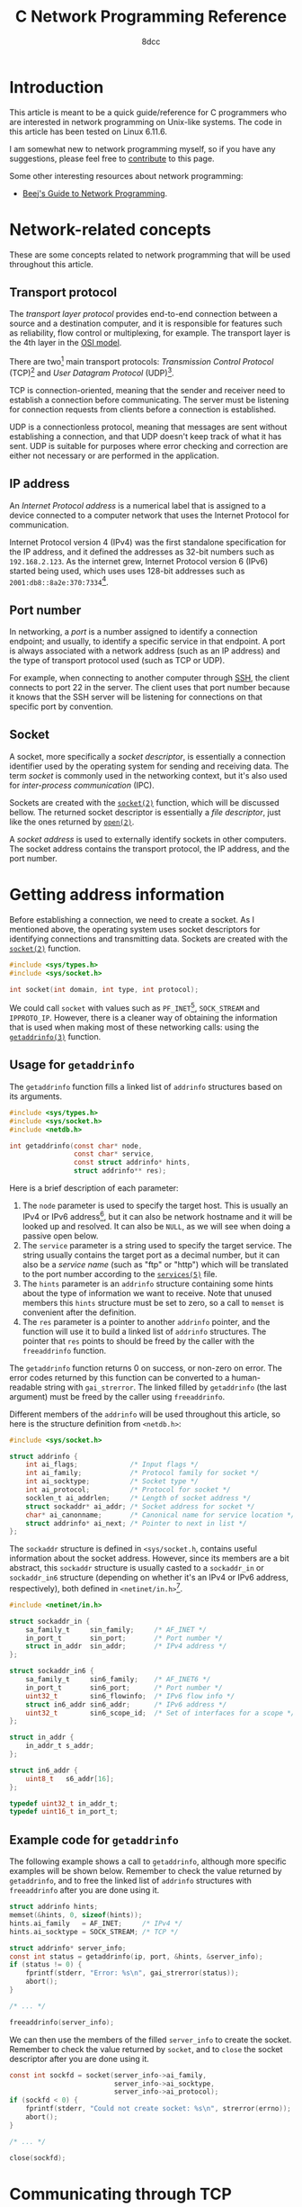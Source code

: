 #+TITLE: C Network Programming Reference
#+AUTHOR: 8dcc
#+STARTUP: nofold
#+HTML_HEAD: <link rel="icon" type="image/x-icon" href="../img/favicon.png">
#+HTML_HEAD: <link rel="stylesheet" type="text/css" href="../css/main.css">
#+HTML_LINK_UP: index.html
#+HTML_LINK_HOME: ../index.html

#+MACRO: man [[https://man.cx/$1][=$1=]]

* Introduction
:PROPERTIES:
:CUSTOM_ID: introduction
:END:

This article is meant to be a quick guide/reference for C programmers who are
interested in network programming on Unix-like systems. The code in this article
has been tested on Linux 6.11.6.

I am somewhat new to network programming myself, so if you have any suggestions,
please feel free to [[https://github.com/8dcc/8dcc.github.io][contribute]] to this page.

Some other interesting resources about network programming:

- [[https://beej.us/guide/bgnet/][Beej's Guide to Network Programming]].

* Network-related concepts
:PROPERTIES:
:CUSTOM_ID: network-related-concepts
:END:

These are some concepts related to network programming that will be used
throughout this article.

** Transport protocol
:PROPERTIES:
:CUSTOM_ID: transport-protocol
:END:

The /transport layer protocol/ provides end-to-end connection between a source and
a destination computer, and it is responsible for features such as reliability,
flow control or multiplexing, for example. The transport layer is the 4th layer
in the [[https://en.wikipedia.org/wiki/OSI_model][OSI model]].

#+NAME: fig-netref1
[[file:../img/netref1.png]]

There are two[fn::Note that these are not the only existing transport
protocols. Some other examples include the [[https://en.wikipedia.org/wiki/Datagram_Congestion_Control_Protocol][Datagram Congestion Control Protocol]]
(DCCP) and the [[https://en.wikipedia.org/wiki/Stream_Control_Transmission_Protocol][Stream Control Transmission Protocol]] (SCTP).] main transport
protocols: /Transmission Control Protocol/ (TCP)[fn::See [[https://datatracker.ietf.org/doc/html/rfc793][RFC 793]].] and /User
Datagram Protocol/ (UDP)[fn::See [[https://datatracker.ietf.org/doc/html/rfc768][RCC 768]].].

TCP is connection-oriented, meaning that the sender and receiver need to
establish a connection before communicating. The server must be listening for
connection requests from clients before a connection is established.

UDP is a connectionless protocol, meaning that messages are sent without
establishing a connection, and that UDP doesn't keep track of what it has
sent. UDP is suitable for purposes where error checking and correction are
either not necessary or are performed in the application.

** IP address
:PROPERTIES:
:CUSTOM_ID: ip-address
:END:

An /Internet Protocol address/ is a numerical label that is assigned to a device
connected to a computer network that uses the Internet Protocol for
communication.

Internet Protocol version 4 (IPv4) was the first standalone specification for
the IP address, and it defined the addresses as 32-bit numbers such as
=192.168.2.123=. As the internet grew, Internet Protocol version 6 (IPv6) started
being used, which uses uses 128-bit addresses such as
=2001:db8::8a2e:370:7334=[fn::When one of the colon-separated numbers is zero, it
can be omited. Therefore, the "expanded" version of that IPv6 address is
=2001:0db8:0000:0000:0000:8a2e:0370:7334=.].

** Port number
:PROPERTIES:
:CUSTOM_ID: port-number
:END:

In networking, a /port/ is a number assigned to identify a connection endpoint;
and usually, to identify a specific service in that endpoint. A port is always
associated with a network address (such as an IP address) and the type of
transport protocol used (such as TCP or UDP).

For example, when connecting to another computer through [[https://en.wikipedia.org/wiki/Secure_Shell][SSH]], the client
connects to port 22 in the server. The client uses that port number because it
knows that the SSH server will be listening for connections on that specific
port by convention.

** Socket
:PROPERTIES:
:CUSTOM_ID: socket
:END:

A socket, more specifically a /socket descriptor/, is essentially a connection
identifier used by the operating system for sending and receiving data. The term
/socket/ is commonly used in the networking context, but it's also used for
/inter-process communication/ (IPC).

Sockets are created with the {{{man(socket(2))}}} function, which will be discussed
bellow. The returned socket descriptor is essentially a /file descriptor/, just
like the ones returned by {{{man(open(2))}}}.

A /socket address/ is used to externally identify sockets in other computers. The
socket address contains the transport protocol, the IP address, and the port
number.

* Getting address information
:PROPERTIES:
:CUSTOM_ID: getting-address-information
:END:

Before establishing a connection, we need to create a socket. As I mentioned
above, the operating system uses socket descriptors for identifying connections
and transmitting data. Sockets are created with the {{{man(socket(2))}}} function.

#+begin_src C
#include <sys/types.h>
#include <sys/socket.h>

int socket(int domain, int type, int protocol);
#+end_src

We could call =socket= with values such as =PF_INET=[fn::The =PF= prefix stands for
/Protocol Family/, whereas =AF= stands for /Address Family/. In practise, =AF_INET= and
=PF_INET= have the same value.], =SOCK_STREAM= and =IPPROTO_IP=. However, there is a
cleaner way of obtaining the information that is used when making most of these
networking calls: using the {{{man(getaddrinfo(3))}}} function.

** Usage for =getaddrinfo=
:PROPERTIES:
:CUSTOM_ID: usage-for-getaddrinfo
:END:

The =getaddrinfo= function fills a linked list of =addrinfo= structures based on its
arguments.

#+begin_src C
#include <sys/types.h>
#include <sys/socket.h>
#include <netdb.h>

int getaddrinfo(const char* node,
                const char* service,
                const struct addrinfo* hints,
                struct addrinfo** res);
#+end_src

Here is a brief description of each parameter:

1. The =node= parameter is used to specify the target host. This is usually an
   IPv4 or IPv6 address[fn::The IPv4 and IPv6 formats are valid acording to
   {{{man(inet_aton(3))}}} and {{{man(inet_pton(3))}}}, respectively.], but it can also be
   network hostname and it will be looked up and resolved. It can also be =NULL=,
   as we will see when doing a passive open below.
2. The =service= parameter is a string used to specify the target service. The
   string usually contains the target port as a decimal number, but it can also
   be a /service name/ (such as "ftp" or "http") which will be translated to the
   port number according to the {{{man(services(5))}}} file.
3. The =hints= parameter is an =addrinfo= structure containing some hints about the
   type of information we want to receive. Note that unused members this =hints=
   structure must be set to zero, so a call to =memset= is convenient after the
   definition.
4. The =res= parameter is a pointer to another =addrinfo= pointer, and the function
   will use it to build a linked list of =addrinfo= structures. The pointer that
   =res= points to should be freed by the caller with the =freeaddrinfo= function.

The =getaddrinfo= function returns 0 on success, or non-zero on error. The error
codes returned by this function can be converted to a human-readable string with
=gai_strerror=. The linked filled by =getaddrinfo= (the last argument) must be freed
by the caller using =freeaddrinfo=.

Different members of the =addrinfo= will be used throughout this article, so here
is the structure definition from =<netdb.h>=:

#+begin_src C
#include <sys/socket.h>

struct addrinfo {
    int ai_flags;             /* Input flags */
    int ai_family;            /* Protocol family for socket */
    int ai_socktype;          /* Socket type */
    int ai_protocol;          /* Protocol for socket */
    socklen_t ai_addrlen;     /* Length of socket address */
    struct sockaddr* ai_addr; /* Socket address for socket */
    char* ai_canonname;       /* Canonical name for service location */
    struct addrinfo* ai_next; /* Pointer to next in list */
};
#+end_src

The =sockaddr= structure is defined in =<sys/socket.h=, contains useful information
about the socket address. However, since its members are a bit abstract,
this =sockaddr= structure is usually casted to a =sockaddr_in= or =sockaddr_in6=
structure (depending on whether it's an IPv4 or IPv6 address, respectively),
both defined in =<netinet/in.h>=[fn::More specifically, the =sockaddr= structure
from =<sys/socket.h>= contains only a =sa_family_t= member and a =char data[]=
array. Based on the =sa_family= member, we can decide which =sockaddr_in*= structure
we should use, since they provide a nicer interface.].

#+begin_src C
#include <netinet/in.h>

struct sockaddr_in {
    sa_family_t     sin_family;     /* AF_INET */
    in_port_t       sin_port;       /* Port number */
    struct in_addr  sin_addr;       /* IPv4 address */
};

struct sockaddr_in6 {
    sa_family_t     sin6_family;    /* AF_INET6 */
    in_port_t       sin6_port;      /* Port number */
    uint32_t        sin6_flowinfo;  /* IPv6 flow info */
    struct in6_addr sin6_addr;      /* IPv6 address */
    uint32_t        sin6_scope_id;  /* Set of interfaces for a scope */
};

struct in_addr {
    in_addr_t s_addr;
};

struct in6_addr {
    uint8_t   s6_addr[16];
};

typedef uint32_t in_addr_t;
typedef uint16_t in_port_t;
#+end_src

** Example code for =getaddrinfo=
:PROPERTIES:
:CUSTOM_ID: example-code-for-getaddrinfo
:END:

The following example shows a call to =getaddrinfo=, although more specific
examples will be shown below. Remember to check the value returned by
=getaddrinfo=, and to free the linked list of =addrinfo= structures with
=freeaddrinfo= after you are done using it.

#+begin_src C
struct addrinfo hints;
memset(&hints, 0, sizeof(hints));
hints.ai_family   = AF_INET;     /* IPv4 */
hints.ai_socktype = SOCK_STREAM; /* TCP */

struct addrinfo* server_info;
const int status = getaddrinfo(ip, port, &hints, &server_info);
if (status != 0) {
    fprintf(stderr, "Error: %s\n", gai_strerror(status));
    abort();
}

/* ... */

freeaddrinfo(server_info);
#+end_src

We can then use the members of the filled =server_info= to create the
socket. Remember to check the value returned by =socket=, and to =close= the socket
descriptor after you are done using it.

#+begin_src C
const int sockfd = socket(server_info->ai_family,
                          server_info->ai_socktype,
                          server_info->ai_protocol);
if (sockfd < 0) {
    fprintf(stderr, "Could not create socket: %s\n", strerror(errno));
    abort();
}

/* ... */

close(sockfd);
#+end_src

* Communicating through TCP
:PROPERTIES:
:CUSTOM_ID: communicating-through-tcp
:END:

To communicate data through TCP, we need to either listen and accept incoming
connections (a /passive open/), or establish a connection to another computer on a
listening port (an /active open/).

** Connecting with a passive open
:PROPERTIES:
:CUSTOM_ID: connecting-with-a-passive-open
:END:

These are the general steps for establishing a connection through a passive
open:

1. Obtain a /socket/ descriptor, used for listening.
2. /Bind/ a local port to the socket descriptor.
3. Start to /listen/ on that socket descriptor.
4. Wait for connections, and /accept/ them.

*** Getting our address information
:PROPERTIES:
:CUSTOM_ID: getting-our-address-information
:END:

We know how to obtain information about an /external/ address (using =getaddinfo=),
but we will also need to obtain information about ourselves before creating the
socket. We need to make two small changes when making the call:

1. Set =hints.ai_flags= to =AI_PASSIVE=.
2. Pass =NULL= as the first (=node=) parameter of =getaddrinfo=.

From the {{{man(getaddinfo(3))}}} man page:

#+begin_quote
If the =AI_PASSIVE= flag is specified in =hints.ai_flags=, and node is =NULL=, then
the returned socket addresses will be suitable for {{{man(bind(2))}}}ing a socket that
will {{{man(accept(2))}}} connections.
#+end_quote

It's important to note that the second argument when calling =getaddrifo= will
determine the port that we will use when listening, and therefore the port that
the peer will have to use when connecting to us (i.e. when doing an active
open). Note that all ports below 1024 are reserved[fn::See also [[https://en.wikipedia.org/wiki/Registered_port][Registered port]]
(Wikipedia) and [[https://en.wikipedia.org/wiki/List_of_TCP_and_UDP_port_numbers][List of TCP and UDP port numbers]] (Wikipedia).] for the system,
so you should use a number in the range =[1025..65535]= (inclusive), and it should
not be in use by another program.

This is the new code for obtaining our address information. In this case, the
=addrinfo= structure filled by =getaddrinfo= will refer to the port =4321= of our
machine.

#+begin_src C
struct addrinfo hints;
memset(&hints, 0, sizeof(hints));
hints.ai_family   = AF_INET;
hints.ai_socktype = SOCK_STREAM;
hints.ai_flags    = AI_PASSIVE; /* New */

struct addrinfo* self_info;
const int status = getaddrinfo(NULL, "4321", &hints, &self_info); /* Updated */
if (status != 0) {
    fprintf(stderr, "Could not obtaining our address info: %s\n",
            gai_strerror(status));
    abort();
}
#+end_src

*** Creating the passive socket
:PROPERTIES:
:CUSTOM_ID: creating-the-passive-socket
:END:

The {{{man(socket(2))}}} function returns a socket descriptor from the specified
domain (e.g. IPv4 or IPv6), socket type (e.g. TCP or UDP) and protocol
(e.g. IP).

#+begin_src C
#include <sys/types.h>
#include <sys/socket.h>

int socket(int domain, int type, int protocol);
#+end_src

On error, -1 is returned and =errno= is set. If the returned socket is valid, it
must be closed by the caller using {{{man(close(2))}}}.

Now that =self_info= contains information about the current machine, we can call
=socket= just like we did [[*Example code for =getaddrinfo=][before]].

#+begin_src C
const int sockfd_listen = socket(self_info->ai_family,
                                 self_info->ai_socktype,
                                 self_info->ai_protocol);
if (sockfd_listen < 0) {
    fprintf(stderr, "Could not create socket: %s\n", strerror(errno));
    abort();
}
#+end_src

That =sockfd_listen= variable will be used for the process of accepting
connections, /not/ for transmitting data after the connection is established. This
is normally referred to as a /passive socket/.

*** Binding the socket address
:PROPERTIES:
:CUSTOM_ID: binding-the-socket-address
:END:

Next, we need to bind the socket address (IP address, port and protocol) to the
socket descriptor we just created. This can be done with the {{{man(bind(2))}}}
function.

#+begin_src C
#include <sys/types.h>
#include <sys/socket.h>

int bind(int sockfd, const struct sockaddr* addr, socklen_t addrlen);
#+end_src

The =bind= function returns zero on success, or -1 on error, setting =errno=
appropriately. We could create our own =sockaddr= structure, but =getaddrinfo=
already filled one for us, so we should use that.

#+begin_src C
const int status = bind(sockfd_listen,
                        self_info->ai_addr,
                        self_info->ai_addrlen);
if (status != 0) {
    fprintf(stderr, "Could not bind to socket descriptor: %s\n",
            strerror(errno));
    abort();
}
#+end_src

*** Listening for connections
:PROPERTIES:
:CUSTOM_ID: listening-for-connections
:END:

After binding the socket address, we can start listening for connections. We do
this with the {{{man(listen(2))}}} function.

#+begin_src C
#include <sys/types.h>
#include <sys/socket.h>

int listen(int sockfd, int backlog);
#+end_src

The first parameter is the passive socket we created earlier, and the second
parameter is the maximum length to which the queue of pending connections for
=sockfd= may grow[fn::A value of 5 or 10 for the =backlog= argument is fine. The
system silently truncates the argument to the value in
=/proc/sys/net/core/somaxconn=. Since Linux 5.4, the default in this file is 4096;
in earlier kernels, the default value is 128.]. The =listen= function returns zero
on success, or -1 on error, setting =errno= appropriately.

#+begin_src C
const int status = listen(sockfd_listen, 10);
if (status != 0) {
    fprintf(stderr, "Could not listen for connections: %s\n", strerror(errno));
    abort();
}
#+end_src

Now the system is listening for connections on the port we specified when
calling =getaddrinfo= (in this case =4321=), and it will queue incoming connections
until we accept them.

*** Accepting connections
:PROPERTIES:
:CUSTOM_ID: accepting-connections
:END:

Once we encounter an incoming connection, we can accept it using the
{{{man(accept(2))}}} function.

#+begin_src C
#include <sys/types.h>
#include <sys/socket.h>

int accept(int sockfd, struct sockaddr* addr, socklen_t* addrlen);
#+end_src

The first parameter of =accept= is the passive socket we created with
{{{man(socket(2))}}} above. The other two parameters are used to retrieve information
about the computer that is connecting to us, but they can be set to =NULL= if we
don't care about this information.

The =accept= function returns a /new socket descriptor/ used for sending and
receiving data in the accepted connection. On error, it returns -1 and sets
=errno=.

#+begin_src C
const int sockfd_connection = accept(sockfd_listen, NULL, NULL);
if (sockfd_connection < 0) {
    fprintf(stderr, "Could not accept incoming connection: %s\n",
            strerror(errno));
    abort();
}
#+end_src

After the connection is accepted, we can send and receive data from the peer
using the returned socket descriptor.

*** Cleaning up
:PROPERTIES:
:CUSTOM_ID: cleaning-up
:END:

After we are done sending and/or receiving data from that connection, we need to
close it.

#+begin_src C
close(sockfd_connection);
#+end_src

And after we are done with all connections, we can stop listening by closing the
first socket descriptor. Don't forget to also free the linked list of =addrinfo=
structures by calling =freeaddrinfo=.

#+begin_src C
close(sockfd_listen);
freeaddrinfo(self_info);
#+end_src

** Connecting with an active open
:PROPERTIES:
:CUSTOM_ID: connecting-with-an-active-open
:END:

These are the general steps for establishing a connection through an active
open:

1. Obtain a /socket/ descriptor with the server information.
2. /Connect/ to the server.

*** Getting the server information
:PROPERTIES:
:CUSTOM_ID: getting-the-server-information
:END:

This is essentially the same code that was shown [[*Example code for =getaddrinfo=][before]], but now we point to a
specific IP address and port.

#+begin_src C
struct addrinfo hints;
memset(&hints, 0, sizeof(hints));
hints.ai_family   = AF_INET;     /* IPv4 */
hints.ai_socktype = SOCK_STREAM; /* TCP */

struct addrinfo* server_info;
const int status = getaddrinfo("192.168.2.123", "4321", &hints, &server_info);
if (status != 0) {
    fprintf(stderr, "Could not obtain address info: %s\n", gai_strerror(status));
    abort();
}
#+end_src

*** Creating the socket
:PROPERTIES:
:CUSTOM_ID: creating-the-socket
:END:

Now we have to create a socket, just like we did for the [[*Creating the passive socket][passive open]]. In this
case, however, we will only need a single socket for connecting and
communicating.

#+begin_src C
const int sockfd = socket(server_info->ai_family,
                          server_info->ai_socktype,
                          server_info->ai_protocol);
if (sockfd < 0) {
    fprintf(stderr, "Could not create socket: %s\n", strerror(errno));
    abort();
}
#+end_src

As you can probably tell, the nice part of using =getaddrinfo= is that we can
obtain most of the important information from there, so both calls to =socket= are
made using the same =addrinfo= members.

*** Connecting to the server
:PROPERTIES:
:CUSTOM_ID: connecting-to-the-server
:END:

After creating the socket with the information about the server, we have to
connect to it. For that, we use the {{{man(connect(2))}}} function.

#+begin_src C
#include <sys/types.h>
#include <sys/socket.h>

int connect(int sockfd, const struct sockaddr* addr, socklen_t addrlen);
#+end_src

The =connect= function expects the socket descriptor we just created, and a
=sockaddr= structure with the information about the server. Fortunately,
=getaddrinfo= also filled two =ai_addr= and =ai_addrlen= members for this. The =connect=
function returns zero on success, or -1 on error, setting =errno= appropriately.

#+begin_src C
const int status = connect(sockfd,
                           server_info->ai_addr,
                           server_info->ai_addrlen);
if (status != 0) {
    fprintf(stderr, "Connection error: %s\n", strerror(errno));
    abort();
}
#+end_src

Once we are connected, we can send and receive data from the server.

*** Cleaning up
:PROPERTIES:
:CUSTOM_ID: cleaning-up1
:END:

After we are done sending and/or receiving data from that connection, we need to
close it. Don't forget to also free the linked list of =addrinfo= structures by
calling =freeaddrinfo=.

#+begin_src C
close(sockfd);
freeaddrinfo(server_info);
#+end_src

** Sending and receiving data through sockets
:PROPERTIES:
:CUSTOM_ID: sending-and-receiving-data-through-sockets
:END:

Once a connection has been established, we can send and receive data through its
socket descriptor. Most functions that operate on file descriptors, like
{{{man(read(2))}}} and {{{man(write(2))}}}, can work with socket descriptors too. However,
it's better to use {{{man(recv(2))}}} and {{{man(send(2))}}}, even if we don't specify any
=flags=.

#+begin_src C
#include <sys/types.h>
#include <sys/socket.h>

ssize_t recv(int sockfd, void* buf, size_t len, int flags);
ssize_t send(int sockfd, const void* buf, size_t len, int flags);
#+end_src

The =recv= function is used to receive data into the specified buffer of size
=len=. The =send= function is used to send a buffer of the specified size =len=.

The =recv= function returns:

- The number of bytes received, when the call was successful.
- Zero, when a stream socket peer has performed an orderly shutdown (the
  "end-of-file" indicator).
- Negative one (-1), if an error occurred. The =errno= variable is also set.

The =send= function returns:

- The number of bytes sent, when the call was successful.
- Negative one (-1), if an error occurred. The =errno= variable is also set.

Note how both functions return a /signed/ size type (=ssize_t=), defined in the
=stddef.h= header.

*** Example code
:PROPERTIES:
:CUSTOM_ID: example-code
:END:

When receiving data, we should check for errors and end-of-file indicators.

#+begin_src C
#include <stddef.h>  /* ssize_t */
#include <stdio.h>   /* fprintf() */
#include <string.h>  /* strerror() */
#include <stdlib.h>  /* abort() */

#define BUF_SZ 100 /* Arbitrary size */

char buf[BUF_SZ];
for (;;) {
    const ssize_t received = recv(sockfd_connection, buf, sizeof(buf), 0);

    /* Error */
    if (received < 0) {
        fprintf(stderr, "Receive error: %s\n", strerror(errno));
        abort();
    }

    /* End of file */
    if (received == 0)
        break;

    /* TODO: Handle data in `buf' */
}
#+end_src

When sending data, we should check if the function really sent all the
bytes. For example, the following =send_data= function keeps trying to send data
until all the buffer is sent:

#+begin_src C
#include <stdbool.h> /* bool */
#include <stddef.h>  /* size_t, ssize_t */
#include <stdio.h>   /* fprintf() */
#include <string.h>  /* strerror() */
#include <stdlib.h>  /* abort() */

#include <sys/types.h>
#include <sys/socket.h> /* send() */

bool send_data(int sockfd, void* data, size_t data_sz) {
    size_t total_sent = 0;

    while (data_sz > 0) {
        const ssize_t sent =
            send(sockfd, &((char*)data)[total_sent], data_sz, 0);
        if (sent < 0)
            return false;

        total_sent += sent;
        data_sz -= sent;
    }

    return true;
}

/* Calling the function */
if (!send_data(sockfd, buf, buf_pos)) {
    fprintf(stderr, "Send error: %s\n", strerror(errno));
    abort();
}
#+end_src
